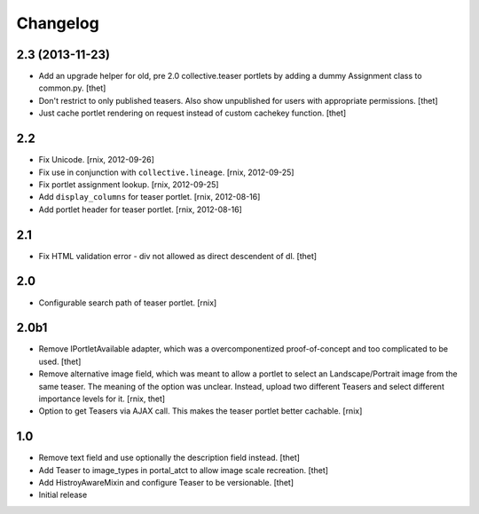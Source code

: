 
Changelog
=========

2.3 (2013-11-23)
----------------

- Add an upgrade helper for old, pre 2.0 collective.teaser portlets by adding
  a dummy Assignment class to common.py.
  [thet]

- Don't restrict to only published teasers. Also show unpublished for users
  with appropriate permissions.
  [thet]

- Just cache portlet rendering on request instead of custom cachekey function.
  [thet]

2.2
---

- Fix Unicode.
  [rnix, 2012-09-26]

- Fix use in conjunction with ``collective.lineage``.
  [rnix, 2012-09-25]

- Fix portlet assignment lookup.
  [rnix, 2012-09-25]

- Add ``display_columns`` for teaser portlet.
  [rnix, 2012-08-16]

- Add portlet header for teaser portlet.
  [rnix, 2012-08-16]

2.1
---

- Fix HTML validation error - div not allowed as direct descendent of dl.
  [thet]


2.0
---

- Configurable search path of teaser portlet.
  [rnix]


2.0b1
-----

- Remove IPortletAvailable adapter, which was a overcomponentized
  proof-of-concept and too complicated to be used.
  [thet]

- Remove alternative image field, which was meant to allow a portlet to select
  an Landscape/Portrait image from the same teaser. The meaning of the option
  was unclear. Instead, upload two different Teasers and select different
  importance levels for it.
  [rnix, thet]

- Option to get Teasers via AJAX call. This makes the teaser portlet better
  cachable.
  [rnix]


1.0
---

- Remove text field and use optionally the description field instead.
  [thet]

- Add Teaser to image_types in portal_atct to allow image scale recreation.
  [thet]

- Add HistroyAwareMixin and configure Teaser to be versionable.
  [thet]

- Initial release
